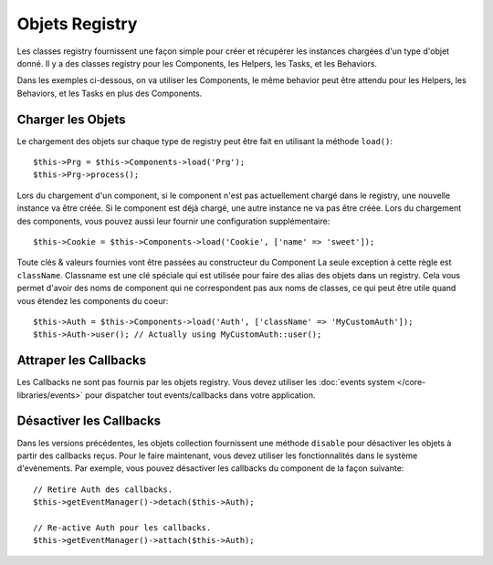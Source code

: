 Objets Registry
###############

Les classes registry fournissent une façon simple pour créer et récupérer les
instances chargées d'un type d'objet donné. Il y a des classes registry pour les
Components, les Helpers, les Tasks, et les Behaviors.

Dans les exemples ci-dessous, on va utiliser les Components, le même behavior
peut être attendu pour les Helpers, les Behaviors, et les Tasks en plus des
Components.

Charger les Objets
===================

Le chargement des objets sur chaque type de registry peut être fait en utilisant
la méthode ``load()``::

    $this->Prg = $this->Components->load('Prg');
    $this->Prg->process();

Lors du chargement d'un component, si le component n'est pas actuellement
chargé dans le registry, une nouvelle instance va être créée. Si le component
est déjà chargé, une autre instance ne va pas être créée. Lors du chargement
des components, vous pouvez aussi leur fournir une configuration
supplémentaire::

    $this->Cookie = $this->Components->load('Cookie', ['name' => 'sweet']);

Toute clés & valeurs fournies vont être passées au constructeur du Component
La seule exception à cette règle est ``className``. Classname est une clé
spéciale qui est utilisée pour faire des alias des objets dans un registry. Cela
vous permet d'avoir des noms de component qui ne correspondent pas aux noms de
classes, ce qui peut être utile quand vous étendez les components du coeur::

    $this->Auth = $this->Components->load('Auth', ['className' => 'MyCustomAuth']);
    $this->Auth->user(); // Actually using MyCustomAuth::user();

Attraper les Callbacks
======================

Les Callbacks ne sont pas fournis par les objets registry. Vous devez utiliser
les :doc:`events system </core-libraries/events>` pour dispatcher tout
events/callbacks dans votre application.

Désactiver les Callbacks
========================

Dans les versions précédentes, les objets collection fournissent une méthode
``disable`` pour désactiver les objets à partir des callbacks reçus. Pour le
faire maintenant, vous devez utiliser les fonctionnalités dans le système
d'evènements. Par exemple, vous pouvez désactiver les callbacks du component
de la façon suivante::

    // Retire Auth des callbacks.
    $this->getEventManager()->detach($this->Auth);

    // Re-active Auth pour les callbacks.
    $this->getEventManager()->attach($this->Auth);


.. meta::
    :title lang=fr: Objet Registry
    :keywords lang=fr: nom tableau,chargement components,plusieurs types différents,api uni,charger objects,noms component,clé speciale,components coeur,callbacks,prg,callback,alias,fatal error,collections,memoire,priorité,priorités

